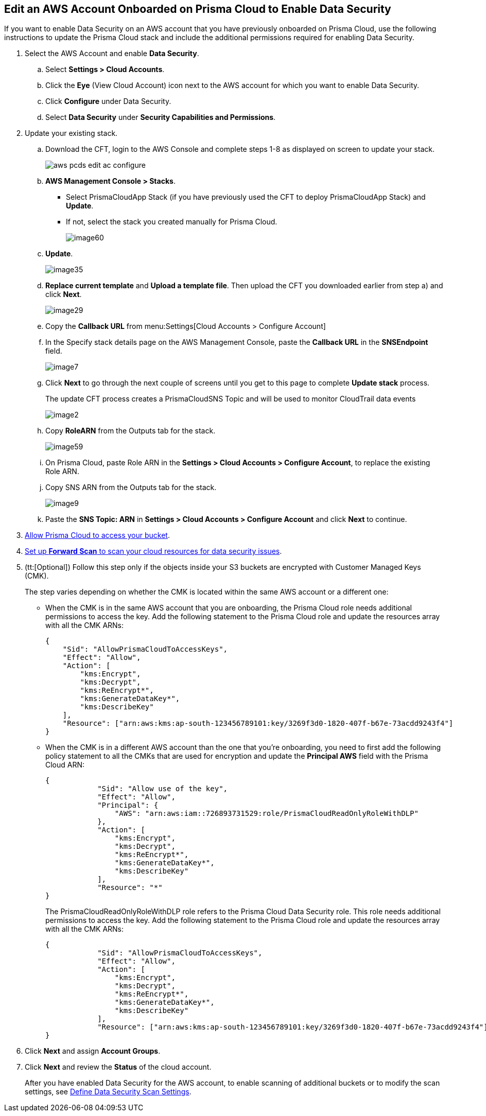 :topic_type: task
[.task]
[#edit-an-existing-aws-account]
== Edit an AWS Account Onboarded on Prisma Cloud to Enable Data Security

If you want to enable Data Security on an AWS account that you have previously onboarded on Prisma Cloud, use the following instructions to update the Prisma Cloud stack and include the additional permissions required for enabling Data Security.

[.procedure]
. Select the AWS Account and enable *Data Security*.

.. Select *Settings > Cloud Accounts*.

.. Click the *Eye* (View Cloud Account) icon next to the AWS account for which you want to enable Data Security.

.. Click *Configure* under Data Security.

.. Select *Data Security* under *Security Capabilities and Permissions*.

. [[id596f6d05-ab1c-4556-8274-9289f6ecdb1e]] Update your existing stack.

.. Download the CFT, login to the AWS Console and complete steps 1-8 as displayed on screen to update your stack.
+
image::aws-pcds-edit-ac-configure.png[scale=50]

.. *AWS Management Console > Stacks*.
+
* Select PrismaCloudApp Stack (if you have previously used the CFT to deploy PrismaCloudApp Stack) and *Update*.

* If not, select the stack you created manually for Prisma Cloud.
+
image::image60.png[scale=50]

.. *Update*.
+
image::image35.png[scale=40]

.. *Replace current template* and *Upload a template file*. Then upload the CFT you downloaded earlier from step a) and click *Next*.
+
image::image29.png[scale=50]

.. Copy the *Callback URL* from menu:Settings[Cloud Accounts > Configure Account]

.. In the Specify stack details page on the AWS Management Console, paste the *Callback URL* in the *SNSEndpoint* field.
+
image::image7.png[scale=50]

.. Click *Next* to go through the next couple of screens until you get to this page to complete *Update stack* process.
+
The update CFT process creates a PrismaCloudSNS Topic and will be used to monitor CloudTrail data events
+
image::image2.png[scale=40]

.. Copy *RoleARN* from the Outputs tab for the stack.
+
image::image59.png[scale=35]

.. On Prisma Cloud, paste Role ARN in the *Settings > Cloud Accounts > Configure Account*, to replace the existing Role ARN.

.. Copy SNS ARN from the Outputs tab for the stack.
+
image::image9.png[scale=35]

.. Paste the *SNS Topic: ARN* in *Settings > Cloud Accounts > Configure Account* and click *Next* to continue.

. xref:include::../../fragments/idee00fe2e-51d4-4d26-b010-69f3c261ad6f-id82a563a3-ea83-444d-a6ab-f1f8b5e116d8.adoc[Allow Prisma Cloud to access your bucket].

. xref:include::../../fragments/idee00fe2e-51d4-4d26-b010-69f3c261ad6f-id50a63347-4291-4210-99fa-f51de04106be.adoc[Set up *Forward Scan* to scan your cloud resources for data security issues].

. (tt:[Optional]) Follow this step only if the objects inside your S3 buckets are encrypted with Customer Managed Keys (CMK).
+
The step varies depending on whether the CMK is located within the same AWS account or a different one:
+
* When the CMK is in the same AWS account that you are onboarding, the Prisma Cloud role needs additional permissions to access the key. Add the following statement to the Prisma Cloud role and update the resources array with all the CMK ARNs:
+
[userinput]
----
{
    "Sid": "AllowPrismaCloudToAccessKeys",
    "Effect": "Allow",
    "Action": [
        "kms:Encrypt",
        "kms:Decrypt",
        "kms:ReEncrypt*",
        "kms:GenerateDataKey*",
        "kms:DescribeKey"
    ],
    "Resource": ["arn:aws:kms:ap-south-123456789101:key/3269f3d0-1820-407f-b67e-73acdd9243f4"]
}
----

* When the CMK is in a different AWS account than the one that you’re onboarding, you need to first add the following policy statement to all the CMKs that are used for encryption and update the *Principal AWS* field with the Prisma Cloud ARN:
+
[userinput]
----
{
            "Sid": "Allow use of the key",
            "Effect": "Allow",
            "Principal": {
                "AWS": "arn:aws:iam::726893731529:role/PrismaCloudReadOnlyRoleWithDLP"
            },
            "Action": [
                "kms:Encrypt",
                "kms:Decrypt",
                "kms:ReEncrypt*",
                "kms:GenerateDataKey*",
                "kms:DescribeKey"
            ],
            "Resource": "*"
}
----
+
The PrismaCloudReadOnlyRoleWithDLP role refers to the Prisma Cloud Data Security role. This role needs additional permissions to access the key. Add the following statement to the Prisma Cloud role and update the resources array with all the CMK ARNs:
+
[userinput]
----
{
            "Sid": "AllowPrismaCloudToAccessKeys",
            "Effect": "Allow",
            "Action": [
                "kms:Encrypt",
                "kms:Decrypt",
                "kms:ReEncrypt*",
                "kms:GenerateDataKey*",
                "kms:DescribeKey"
            ],
            "Resource": ["arn:aws:kms:ap-south-123456789101:key/3269f3d0-1820-407f-b67e-73acdd9243f4"]
}
----

. Click *Next* and assign *Account Groups*.

. Click *Next* and review the *Status* of the cloud account.
+
After you have enabled Data Security for the AWS account, to enable scanning of additional buckets or to modify the scan settings, see xref:../monitor-data-security-scan-prisma-cloud/data-security-settings.adoc#data-security-settings[Define Data Security Scan Settings].
